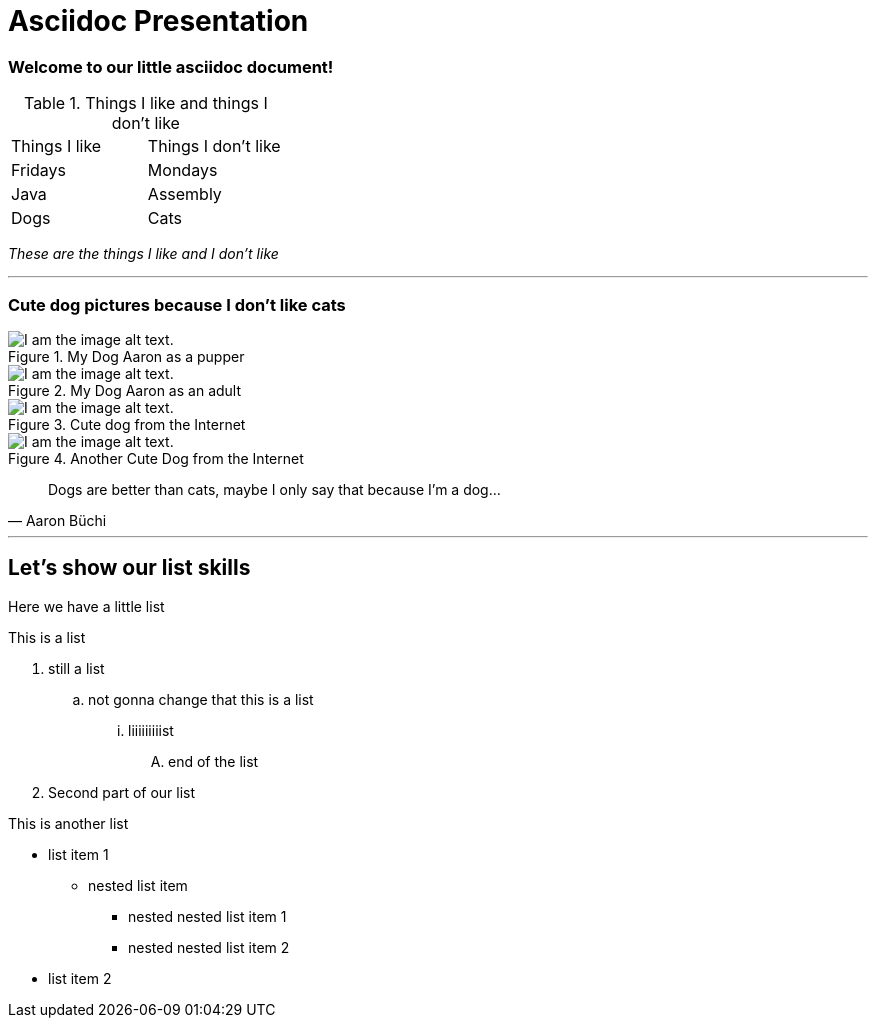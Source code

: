 = Asciidoc Presentation
:tags: english

=== Welcome to our little asciidoc document!


.Things I like and things I don't like
|===
|Things I like  |Things I don't like
|Fridays |Mondays
|Java |Assembly
|Dogs |Cats
|===

_These are the things I like and I don't like_

***

=== Cute dog pictures because I don't like cats

.My Dog Aaron as a pupper
image::pictures/presentation/Aaron.jpg[I am the image alt text.]
.My Dog Aaron as an adult
image::pictures/presentation/Aaron2.jpg[I am the image alt text.]
.Cute dog from the Internet
image::pictures/presentation/cute_pupper.jpg[I am the image alt text.]
.Another Cute Dog from the Internet
image::pictures/presentation/cute_pupper2.jpg[I am the image alt text.]

[quote, Aaron Büchi]
____
Dogs are better than cats, maybe I only say that because I'm a dog...
____

***

== Let's show our list skills
Here we have a little list

.This is a list
. still a list
.. not gonna change that this is a list
... liiiiiiiiist
.... end of the list
. Second part of our list

.This is another list
* list item 1
** nested list item
*** nested nested list item 1
*** nested nested list item 2
* list item 2

